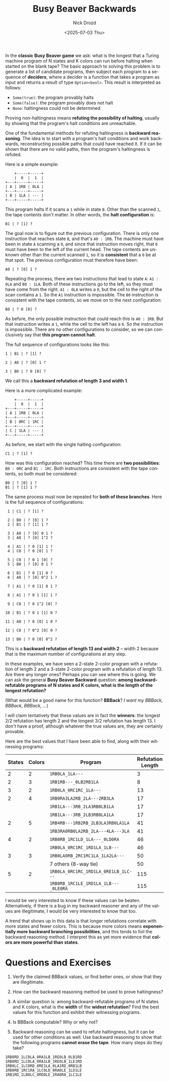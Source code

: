 #+options: ':nil *:t -:t ::t <:t H:3 \n:nil ^:t arch:headline
#+options: author:t broken-links:nil c:nil creator:nil
#+options: d:(not "LOGBOOK") date:t e:t email:nil f:t inline:t num:t
#+options: p:nil pri:nil prop:nil stat:t tags:t tasks:t tex:t
#+options: timestamp:t title:t toc:nil todo:t |:t
#+title: Busy Beaver Backwards
#+date: <2025-07-03 Thu>
#+author: Nick Drozd
#+email: nicholasdrozd@gmail.com
#+language: en
#+select_tags: export
#+exclude_tags: noexport
#+creator: Emacs 30.0.50 (Org mode 9.6.7)
#+cite_export:
#+jekyll_layout: post
#+jekyll_categories:
#+jekyll_tags:

In the *classic Busy Beaver game* we ask: what is the longest that a Turing machine program of N states and K colors can run before halting when started on the blank tape? The basic approach to solving this problem is to generate a list of candidate programs, then subject each program to a sequence of *deciders*, where a decider is a function that takes a program as input and returns a result of type =Option<bool>=. This result is interpreted as follows:

  - =Some(true)=: the program provably halts
  - =Some(false)=: the program provably does not halt
  - =None=: haltingness could not be determined

Proving non-haltingness means *refuting the possibility of halting*, usually by showing that the program's halt conditions are unreachable.

One of the fundamental methods for refuting haltingness is *backward reasoning*. The idea is to start with a program's halt conditions and work backwards, reconstructing possible paths that could have reached it. If it can be shown that there are no valid paths, then the program's haltingness is refuted.

Here is a simple example:

#+begin_src
       +-----+-----+
       |  0  |  1  |
   +---+-----+-----+
   | A | 1RB | 0LA |
   +---+-----+-----+
   | B | 1LA | --- |
   +---+-----+-----+
#+end_src

This program halts if it scans a =1= while in state =B=. Other than the scanned =1=, the tape contents don't matter. In other words, the *halt configuration* is:

#+begin_src
B1 | ? [1] ?
#+end_src

The goal now is to figure out the previous configuration. There is only one instruction that reaches state =B=, and that's =A0 : 1RB=. The machine must have been in state =A= scanning a =0=, and since that instruction moves right, that =0= must have been to the left of the current head. The tape contents are unknown other than the current scanned =1=, so it is *consistent* that a =0= be at that spot. The previous configuration must therefore have been:

#+begin_src
A0 | ? [0] 1 ?
#+end_src

Repeating the process, there are two instructions that lead to state =A=: =A1 : 0LA= and =B0 : 1LA=. Both of these instructions go to the left, so they must have come from the right. =A1 : 0LA= writes a =0=, but the cell to the right of the scan contains a =1=. So the =A1= instruction is impossible. The =B0= instruction is consistent with the tape contents, so we move on to the next configuration:

#+begin_src
B0 | ? 0 [0] ?
#+end_src

As before, the only possible instruction that could reach this is =A0 : 1RB=. But that instruction writes a =1=, while the cell to the left has a =0=. So the instruction is impossible. There are no other configurations to consider, so we can conclusively say that *this program cannot halt*.

The full sequence of configurations looks like this:

#+begin_src
1 | B1 | ? [1] ?

2 | A0 | ? [0] 1 ?

3 | B0 | ? 0 [0] ?
#+end_src

We call this a *backward refutation of length 3 and width 1*.

Here is a more complicated example:

#+begin_src
       +-----+-----+
       |  0  |  1  |
   +---+-----+-----+
   | A | 1RB | 0LA |
   +---+-----+-----+
   | B | 0RC | 1RC |
   +---+-----+-----+
   | C | 1LA | --- |
   +---+-----+-----+
#+end_src

As before, we start with the single halting configuration:

#+begin_src
C1 | ? [1] ?
#+end_src

How was this configuration reached? This time there are *two possibilities*: =B0 : 0RC= and =B1 : 1RC=. Both instructions are consistent with the tape contents, so both must be considered:

#+begin_src
B0 | ? [0] 1 ?
B1 | ? [1] 1 ?
#+end_src

The same process must now be repeated for *both of these branches*. Here is the full sequence of configurations:

#+begin_src
 1 | C1 | ? [1] ?

 2 | B0 | ? [0] 1 ?
 2 | B1 | ? [1] 1 ?

 3 | A0 | ? [0] 0 1 ?
 3 | A0 | ? [0] 1^2 ?

 4 | A1 | ? 0 [1] 1 ?
 4 | C0 | ? 0 [0] 1 ?

 5 | C0 | ? 0 1 [0] ?
 5 | B0 | ? [0] 0 1 ?

 6 | B1 | ? 0 [1] 0 ?
 6 | A0 | ? [0] 0^2 1 ?

 7 | A1 | ? 0 [1] 0 1 ?

 8 | A1 | ? 0 1 [1] 1 ?

 9 | C0 | ? 0 1^2 [0] ?

10 | B1 | ? 0 1 [1] 0 ?

11 | A0 | ? 0 [0] 1 0 ?

12 | C0 | ? 0^2 [0] 0 ?

13 | B0 | ? 0 [0] 0^2 ?
#+end_src

This is a *backward refutation of length 13 and width 2* -- width 2 because that is the maximum number of configurations at any step.

In these examples, we have seen a 2-state 2-color program with a refutation of length 2 and a 3-state 2-color program with a refutation of length 13. Are there any longer ones? Perhaps you can see where this is going. We can ask the general *Busy Beaver Backward* question: *among backward-refutable programs of N states and K colors, what is the length of the longest refutation?*

(What would be a good name for this function? *BBBack*? /I want my BBBack, BBBack, BBBack, .../)

I will claim tentatively that these values are in fact the *winners*: the longest 2/2 refutation has length 2 and the longest 3/2 refutation has length 13. I don't have a proof, although whatever the true values are, they are certainly provable.

Here are the best values that I have been able to find, along with their witnessing programs:

|--------+--------+--------------------------------------+-------------------|
| States | Colors | Program                              | Refutation Length |
|--------+--------+--------------------------------------+-------------------|
|      2 |      2 | =1RB0LA_1LA---=                      |                 3 |
|      2 |      3 | =1RB1RB---_0LB2RB1LA=                |                 8 |
|      3 |      2 | =1RB0LA_0RC1RC_1LA---=               |                13 |
|      2 |      4 | =1RB0RA3LA2RB_2LA---2RB3LA=          |                17 |
|        |        | =1RB1LA---3RB_2LA3RB0LB1LA=          |                17 |
|        |        | =1RB1LA---3RB_2LB3RB0LA1LA=          |                17 |
|      2 |      5 | =1RB4RB---1RB2RB_2LB3LA3RB0LA1LA=    |                41 |
|        |        | =1RB3RA0RB0LA2RB_2LA---4LA---3LA=    |                41 |
|      4 |      2 | =1RB0RB_1RC1LD_1LA---_0LD0RA=        |                46 |
|        |        | =1RB0LA_0RC1RC_1RD1LA_1LB---=        |                46 |
|      3 |      3 | =1RB0LA0RB_2RC1RC1LA_1LA2LA---=      |                50 |
|        |        | 7 others (8-way tie)                 |                50 |
|      5 |      2 | =1RB0LA_0RC1RC_1RD1LA_0RE1LB_1LC---= |               115 |
|        |        | =1RB0RB_1RC1LE_1RD1LA_1LB---_0LE0RA= |               115 |
|--------+--------+--------------------------------------+-------------------|

I would be very interested to know if these values can be beaten. Alternatively, if there is a bug in my backward reasoner and any of the values are illegitimate, I would be very interested to know that too.

A trend that shows up in this data is that longer refutations correlate with more states and fewer colors. This is because more colors means *exponentially more backward branching possibilities*, and this tends to foil the backward reasoning method. I interpret this as yet more evidence that *colors are more powerful than states*.

* Questions and Exercises

1. Verify the claimed BBBack values, or find better ones, or show that they are illegitimate.

2. How can the backward reasoning method be used to prove haltingness?

3. A similar question is: among backward-refutable programs of N states and K colors, what is the *width* of the *widest refutation*? Find the best values for this function and exhibit their witnessing programs.

4. Is BBBack computable? Why or why not?

5. Backward reasoning can be used to refute haltingness, but it can be used for other conditions as well. Use backward reasoning to show that the following programs *cannot erase the tape*. How many steps do they take?
#+begin_src
1RB0RD_1LC0LA_0RA1LB_1RE0LB_0LB1RD
1RB0RD_1LC0LA_0RA1LB_1RE0LB_1LE1RD
1RB0LC_1LC0RD_0RE1LA_0LA1RD_0RB1LB
1RB0RB_1RC1RA_1LC0LD_0RA0LE_1LD1LE
1RB1RD_1LB0LC_0RD0LE_1RA0RA_1LC1LE
#+end_src
